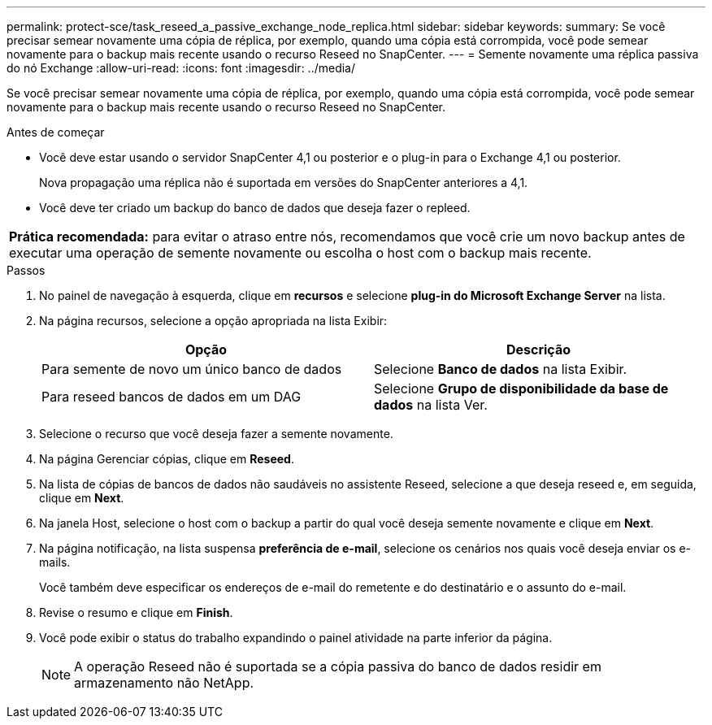 ---
permalink: protect-sce/task_reseed_a_passive_exchange_node_replica.html 
sidebar: sidebar 
keywords:  
summary: Se você precisar semear novamente uma cópia de réplica, por exemplo, quando uma cópia está corrompida, você pode semear novamente para o backup mais recente usando o recurso Reseed no SnapCenter. 
---
= Semente novamente uma réplica passiva do nó Exchange
:allow-uri-read: 
:icons: font
:imagesdir: ../media/


[role="lead"]
Se você precisar semear novamente uma cópia de réplica, por exemplo, quando uma cópia está corrompida, você pode semear novamente para o backup mais recente usando o recurso Reseed no SnapCenter.

.Antes de começar
* Você deve estar usando o servidor SnapCenter 4,1 ou posterior e o plug-in para o Exchange 4,1 ou posterior.
+
Nova propagação uma réplica não é suportada em versões do SnapCenter anteriores a 4,1.

* Você deve ter criado um backup do banco de dados que deseja fazer o repleed.


|===


| *Prática recomendada:* para evitar o atraso entre nós, recomendamos que você crie um novo backup antes de executar uma operação de semente novamente ou escolha o host com o backup mais recente. 
|===
.Passos
. No painel de navegação à esquerda, clique em *recursos* e selecione *plug-in do Microsoft Exchange Server* na lista.
. Na página recursos, selecione a opção apropriada na lista Exibir:
+
|===
| Opção | Descrição 


 a| 
Para semente de novo um único banco de dados
 a| 
Selecione *Banco de dados* na lista Exibir.



 a| 
Para reseed bancos de dados em um DAG
 a| 
Selecione *Grupo de disponibilidade da base de dados* na lista Ver.

|===
. Selecione o recurso que você deseja fazer a semente novamente.
. Na página Gerenciar cópias, clique em *Reseed*.
. Na lista de cópias de bancos de dados não saudáveis no assistente Reseed, selecione a que deseja reseed e, em seguida, clique em *Next*.
. Na janela Host, selecione o host com o backup a partir do qual você deseja semente novamente e clique em *Next*.
. Na página notificação, na lista suspensa *preferência de e-mail*, selecione os cenários nos quais você deseja enviar os e-mails.
+
Você também deve especificar os endereços de e-mail do remetente e do destinatário e o assunto do e-mail.

. Revise o resumo e clique em *Finish*.
. Você pode exibir o status do trabalho expandindo o painel atividade na parte inferior da página.
+

NOTE: A operação Reseed não é suportada se a cópia passiva do banco de dados residir em armazenamento não NetApp.


